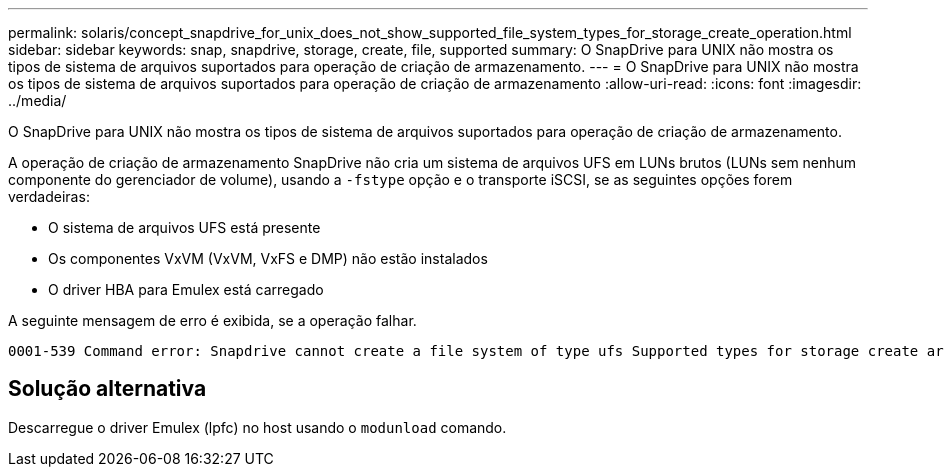 ---
permalink: solaris/concept_snapdrive_for_unix_does_not_show_supported_file_system_types_for_storage_create_operation.html 
sidebar: sidebar 
keywords: snap, snapdrive, storage, create, file, supported 
summary: O SnapDrive para UNIX não mostra os tipos de sistema de arquivos suportados para operação de criação de armazenamento. 
---
= O SnapDrive para UNIX não mostra os tipos de sistema de arquivos suportados para operação de criação de armazenamento
:allow-uri-read: 
:icons: font
:imagesdir: ../media/


[role="lead"]
O SnapDrive para UNIX não mostra os tipos de sistema de arquivos suportados para operação de criação de armazenamento.

A operação de criação de armazenamento SnapDrive não cria um sistema de arquivos UFS em LUNs brutos (LUNs sem nenhum componente do gerenciador de volume), usando a `-fstype` opção e o transporte iSCSI, se as seguintes opções forem verdadeiras:

* O sistema de arquivos UFS está presente
* Os componentes VxVM (VxVM, VxFS e DMP) não estão instalados
* O driver HBA para Emulex está carregado


A seguinte mensagem de erro é exibida, se a operação falhar.

[listing]
----
0001-539 Command error: Snapdrive cannot create a file system of type ufs Supported types for storage create are:
----


== Solução alternativa

Descarregue o driver Emulex (lpfc) no host usando o `modunload` comando.
